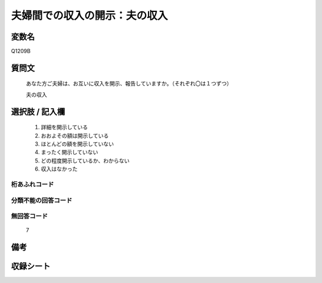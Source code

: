 .. title:: Q1209B
.. rst-class:: item

====================================================================================================
夫婦間での収入の開示：夫の収入
====================================================================================================

.. rst-class:: varname

変数名
==================

Q1209B

.. rst-class:: question

質問文
==================


   あなた方ご夫婦は、お互いに収入を開示、報告していますか。（それぞれ〇は１つずつ）


   夫の収入



.. rst-class:: answer

選択肢 / 記入欄
======================

  1. 詳細を開示している
  2. おおよその額は開示している
  3. ほとんどの額を開示していない
  4. まったく開示していない
  5. どの程度開示しているか、わからない
  6. 収入はなかった
  



.. rst-class:: overflow

桁あふれコード
-------------------------------
  


.. rst-class:: not_classified

分類不能の回答コード
-------------------------------------
  


.. rst-class:: not_available

無回答コード
-------------------------------------
  7


.. rst-class:: bikou

備考
==================
 



.. rst-class:: include_sheet

収録シート
=======================================
.. hlist::
   :columns: 3
   
   
   * p24_3
   
   * p25_3
   
   * p26_3
   
   * p27_3
   
   * p28_3
   
   


.. index:: Q1209B